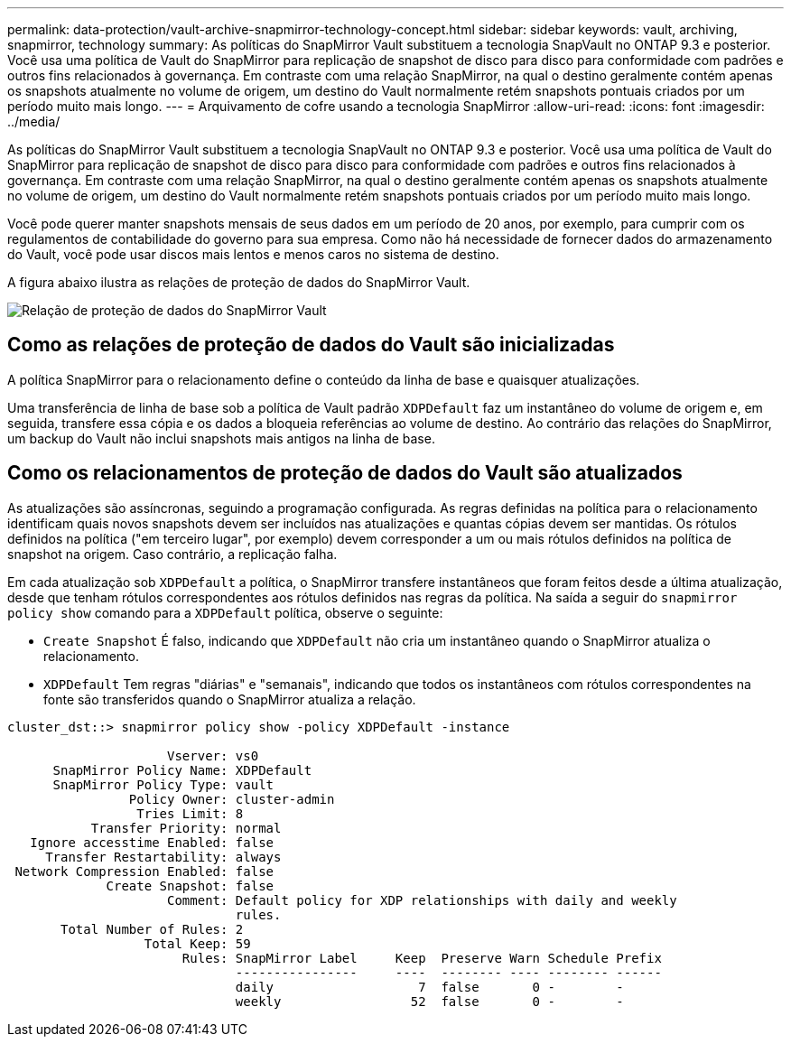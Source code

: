 ---
permalink: data-protection/vault-archive-snapmirror-technology-concept.html 
sidebar: sidebar 
keywords: vault, archiving, snapmirror, technology 
summary: As políticas do SnapMirror Vault substituem a tecnologia SnapVault no ONTAP 9.3 e posterior. Você usa uma política de Vault do SnapMirror para replicação de snapshot de disco para disco para conformidade com padrões e outros fins relacionados à governança. Em contraste com uma relação SnapMirror, na qual o destino geralmente contém apenas os snapshots atualmente no volume de origem, um destino do Vault normalmente retém snapshots pontuais criados por um período muito mais longo. 
---
= Arquivamento de cofre usando a tecnologia SnapMirror
:allow-uri-read: 
:icons: font
:imagesdir: ../media/


[role="lead"]
As políticas do SnapMirror Vault substituem a tecnologia SnapVault no ONTAP 9.3 e posterior. Você usa uma política de Vault do SnapMirror para replicação de snapshot de disco para disco para conformidade com padrões e outros fins relacionados à governança. Em contraste com uma relação SnapMirror, na qual o destino geralmente contém apenas os snapshots atualmente no volume de origem, um destino do Vault normalmente retém snapshots pontuais criados por um período muito mais longo.

Você pode querer manter snapshots mensais de seus dados em um período de 20 anos, por exemplo, para cumprir com os regulamentos de contabilidade do governo para sua empresa. Como não há necessidade de fornecer dados do armazenamento do Vault, você pode usar discos mais lentos e menos caros no sistema de destino.

A figura abaixo ilustra as relações de proteção de dados do SnapMirror Vault.

image:snapvault-data-protection.gif["Relação de proteção de dados do SnapMirror Vault"]



== Como as relações de proteção de dados do Vault são inicializadas

A política SnapMirror para o relacionamento define o conteúdo da linha de base e quaisquer atualizações.

Uma transferência de linha de base sob a política de Vault padrão `XDPDefault` faz um instantâneo do volume de origem e, em seguida, transfere essa cópia e os dados a bloqueia referências ao volume de destino. Ao contrário das relações do SnapMirror, um backup do Vault não inclui snapshots mais antigos na linha de base.



== Como os relacionamentos de proteção de dados do Vault são atualizados

As atualizações são assíncronas, seguindo a programação configurada. As regras definidas na política para o relacionamento identificam quais novos snapshots devem ser incluídos nas atualizações e quantas cópias devem ser mantidas. Os rótulos definidos na política ("em terceiro lugar", por exemplo) devem corresponder a um ou mais rótulos definidos na política de snapshot na origem. Caso contrário, a replicação falha.

Em cada atualização sob `XDPDefault` a política, o SnapMirror transfere instantâneos que foram feitos desde a última atualização, desde que tenham rótulos correspondentes aos rótulos definidos nas regras da política. Na saída a seguir do `snapmirror policy show` comando para a `XDPDefault` política, observe o seguinte:

* `Create Snapshot` É falso, indicando que `XDPDefault` não cria um instantâneo quando o SnapMirror atualiza o relacionamento.
* `XDPDefault` Tem regras "diárias" e "semanais", indicando que todos os instantâneos com rótulos correspondentes na fonte são transferidos quando o SnapMirror atualiza a relação.


[listing]
----
cluster_dst::> snapmirror policy show -policy XDPDefault -instance

                     Vserver: vs0
      SnapMirror Policy Name: XDPDefault
      SnapMirror Policy Type: vault
                Policy Owner: cluster-admin
                 Tries Limit: 8
           Transfer Priority: normal
   Ignore accesstime Enabled: false
     Transfer Restartability: always
 Network Compression Enabled: false
             Create Snapshot: false
                     Comment: Default policy for XDP relationships with daily and weekly
                              rules.
       Total Number of Rules: 2
                  Total Keep: 59
                       Rules: SnapMirror Label     Keep  Preserve Warn Schedule Prefix
                              ----------------     ----  -------- ---- -------- ------
                              daily                   7  false       0 -        -
                              weekly                 52  false       0 -        -
----